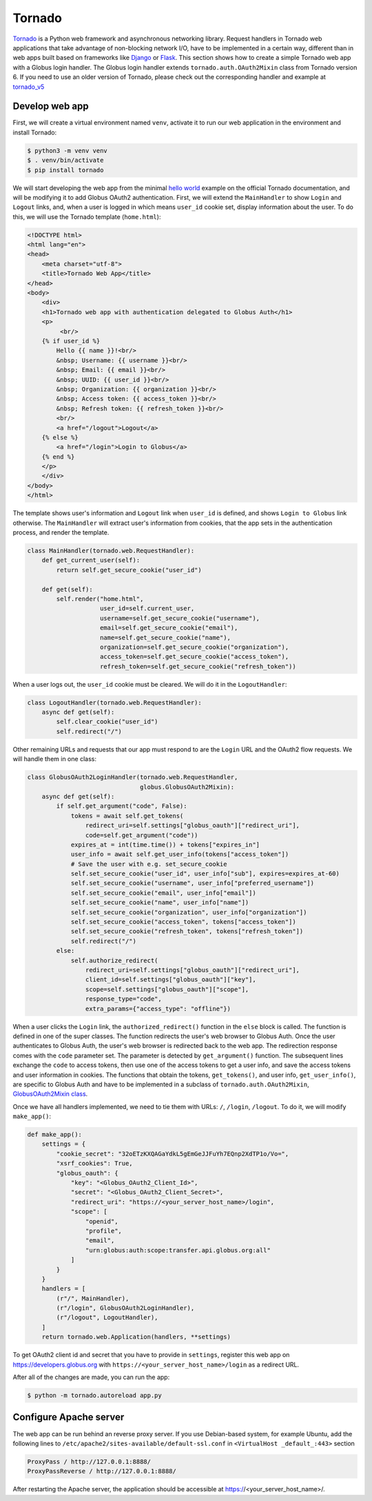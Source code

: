 Tornado
======

`Tornado`_ is a Python web framework and asynchronous networking library. 
Request handlers in Tornado web applications that take advantage of 
non-blocking network I/O, have to be implemented in a certain way, 
different than in web apps built based on frameworks like `Django`_ or `Flask`_.
This section shows how to create a simple Tornado web app with a Globus login handler. 
The Globus login handler extends ``tornado.auth.OAuth2Mixin`` class from Tornado version 6. 
If you need to use an older version of Tornado, please check out the corresponding handler and example at 
`tornado_v5 <https://github.com/globusonline/globus-integration-examples/tree/master/src/tornado/tornado_v5/>`_

Develop web app
------------------------

First, we will create a virtual environment named ``venv``, activate it to run our web application in the environment and install Tornado:

.. code-block:: bash

   $ python3 -m venv venv
   $ . venv/bin/activate
   $ pip install tornado


We will start developing the web app from the minimal `hello world <https://www.tornadoweb.org/en/stable/guide/structure.html>`_ example 
on the official Tornado documentation, and will be modifying it to add Globus OAuth2 authentication. 
First, we will extend the ``MainHandler`` to show ``Login`` and ``Logout`` links, and, when a user is logged in which means ``user_id`` cookie set, 
display information about the user. To do this, we will use the Tornado template (``home.html``):

.. code-block:: html

    <!DOCTYPE html>
    <html lang="en">
    <head>
        <meta charset="utf-8">
        <title>Tornado Web App</title>
    </head>
    <body>
        <div>
        <h1>Tornado web app with authentication delegated to Globus Auth</h1>
        <p>
             <br/>
        {% if user_id %}
            Hello {{ name }}!<br/>
            &nbsp; Username: {{ username }}<br/>
            &nbsp; Email: {{ email }}<br/>
            &nbsp; UUID: {{ user_id }}<br/>
            &nbsp; Organization: {{ organization }}<br/>
            &nbsp; Access token: {{ access_token }}<br/>
            &nbsp; Refresh token: {{ refresh_token }}<br/>
            <br/>
            <a href="/logout">Logout</a>
        {% else %}
            <a href="/login">Login to Globus</a>
        {% end %}
        </p>
        </div>
    </body>
    </html>

The template shows user's information and ``Logout`` link when ``user_id`` is defined, and shows ``Login to Globus`` link otherwise. 
The ``MainHandler`` will extract user's information from cookies, that the app sets in the authentication process, and render the template.

.. code-block:: python

    class MainHandler(tornado.web.RequestHandler):
        def get_current_user(self):
            return self.get_secure_cookie("user_id")
    
        def get(self):
            self.render("home.html",
                        user_id=self.current_user,
                        username=self.get_secure_cookie("username"),
                        email=self.get_secure_cookie("email"),
                        name=self.get_secure_cookie("name"),
                        organization=self.get_secure_cookie("organization"),
                        access_token=self.get_secure_cookie("access_token"),
                        refresh_token=self.get_secure_cookie("refresh_token"))

When a user logs out, the ``user_id`` cookie must be cleared. We will do it in the ``LogoutHandler``:

.. code-block:: python

    class LogoutHandler(tornado.web.RequestHandler):
        async def get(self):
            self.clear_cookie("user_id")
            self.redirect("/")

Other remaining URLs and requests that our app must respond to are the ``Login`` URL and the OAuth2 flow requests.
We will handle them in one class:

.. code-block:: python

    class GlobusOAuth2LoginHandler(tornado.web.RequestHandler,
                                   globus.GlobusOAuth2Mixin):
        async def get(self):
            if self.get_argument("code", False):
                tokens = await self.get_tokens(
                    redirect_uri=self.settings["globus_oauth"]["redirect_uri"],
                    code=self.get_argument("code"))
                expires_at = int(time.time()) + tokens["expires_in"]
                user_info = await self.get_user_info(tokens["access_token"])
                # Save the user with e.g. set_secure_cookie
                self.set_secure_cookie("user_id", user_info["sub"], expires=expires_at-60)
                self.set_secure_cookie("username", user_info["preferred_username"])
                self.set_secure_cookie("email", user_info["email"])
                self.set_secure_cookie("name", user_info["name"])
                self.set_secure_cookie("organization", user_info["organization"])
                self.set_secure_cookie("access_token", tokens["access_token"])
                self.set_secure_cookie("refresh_token", tokens["refresh_token"])
                self.redirect("/")
            else:
                self.authorize_redirect(
                    redirect_uri=self.settings["globus_oauth"]["redirect_uri"],
                    client_id=self.settings["globus_oauth"]["key"],
                    scope=self.settings["globus_oauth"]["scope"],
                    response_type="code",
                    extra_params={"access_type": "offline"})

When a user clicks the ``Login`` link, the ``authorized_redirect()`` function in the ``else`` block is called. 
The function is defined in one of the super classes. The function redirects the user's web browser to Globus Auth. 
Once the user authenticates to Globus Auth, the user's web browser is redirected back to the web app. 
The redirection response comes with the ``code`` parameter set. The parameter is detected by ``get_argument()`` function. 
The subsequent lines exchange the ``code`` to access tokens, then use one of the access tokens to get a user info, 
and save the access tokens and user information in cookies. The functions that obtain the tokens, ``get_tokens()``, 
and user info, ``get_user_info()``, are specific  to Globus Auth and have to be implemented in a subclass of ``tornado.auth.OAuth2Mixin``, 
`GlobusOAuth2Mixin class <https://github.com/globusonline/globus-integration-examples/tree/master/src/tornado/globus.py/>`_.

Once we have all handlers implemented, we need to tie them with URLs: ``/``, ``/login``, ``/logout``. To do it, we will modify ``make_app()``:

.. code-block:: python

    def make_app():
        settings = {
            "cookie_secret": "32oETzKXQAGaYdkL5gEmGeJJFuYh7EQnp2XdTP1o/Vo=",
            "xsrf_cookies": True,
            "globus_oauth": {
                "key": "<Globus_OAuth2_Client_Id>",
                "secret": "<Globus_OAuth2_Client_Secret>",
                "redirect_uri": "https://<your_server_host_name>/login",
                "scope": [
                    "openid",
                    "profile",
                    "email",
                    "urn:globus:auth:scope:transfer.api.globus.org:all"
                ]
            }
        }
        handlers = [
            (r"/", MainHandler),
            (r"/login", GlobusOAuth2LoginHandler),
            (r"/logout", LogoutHandler),
        ]
        return tornado.web.Application(handlers, **settings)

To get OAuth2 client id and secret that you have to provide in ``settings``, register this web app on 
https://developers.globus.org with ``https://<your_server_host_name>/login`` as a redirect URL.

After all of the changes are made, you can run the app:

.. code-block:: bash

   $ python -m tornado.autoreload app.py

Configure Apache server
-----------------------

The web app can be run behind an reverse proxy server. If you use Debian-based system, for example Ubuntu, add the following lines to ``/etc/apache2/sites-available/default-ssl.conf`` in ``<VirtualHost _default_:443>`` section

.. code-block:: apache

        ProxyPass / http://127.0.0.1:8888/
        ProxyPassReverse / http://127.0.0.1:8888/

After restarting the Apache server, the application should be accessible at https://<your_server_host_name>/.

.. _Tornado: https://tornadoweb.org/
.. _Django: https://djangoproject.com/
.. _Flask: http://flask.pocoo.org/


